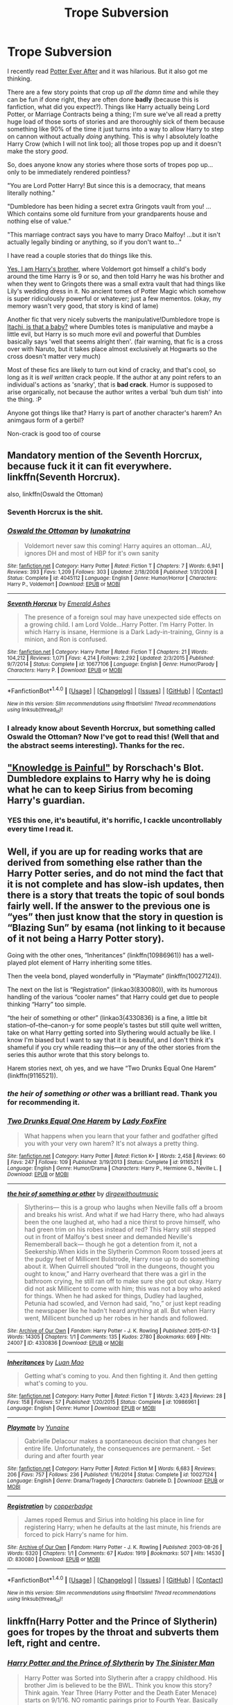 #+TITLE: Trope Subversion

* Trope Subversion
:PROPERTIES:
:Author: totorox92
:Score: 15
:DateUnix: 1480959192.0
:DateShort: 2016-Dec-05
:FlairText: Request
:END:
I recently read [[https://www.fanfiction.net/s/11136995/1/Potter-Ever-After][Potter Ever After]] and it was hilarious. But it also got me thinking.

There are a few story points that crop up /all the damn time/ and while they can be fun if done right, they are often done *badly* (because this is fanfiction, what did you expect?). Things like Harry actually being Lord Potter, or Marriage Contracts being a thing; I'm sure we've all read a pretty huge load of those sorts of stories and are thoroughly sick of them because something like 90% of the time it just turns into a way to allow Harry to step on cannon without actually /doing/ anything. This is why I absolutely loathe Harry Crow (which I will not link too); all those tropes pop up and it doesn't make the story /good/.

So, does anyone know any stories where those sorts of tropes pop up... only to be immediately rendered pointless?

"You are Lord Potter Harry! But since this is a democracy, that means literally nothing."

"Dumbledore has been hiding a secret extra Gringots vault from you! ...Which contains some old furniture from your grandparents house and nothing else of value."

"This marriage contract says you have to marry Draco Malfoy! ...but it isn't actually legally binding or anything, so if you don't want to..."

I have read a couple stories that do things like this.

[[https://www.fanfiction.net/s/8192853/1/Yes-I-am-Harry-s-Brother][Yes, I am Harry's brother]], where Voldemort got himself a child's body around the time Harry is 9 or so, and then told Harry he was his brother and when they went to Gringots there was a small extra vault that had things like Lily's wedding dress in it. No ancient tomes of Potter Magic which somehow is super ridiculously powerful or whatever; just a few mementos. (okay, my memory wasn't very good, that story is kind of lame)

Another fic that very nicely subverts the manipulative!Dumbledore trope is [[https://www.fanfiction.net/s/11634921/1/Itachi-Is-That-A-Baby][Itachi, is that a baby?]] where Dumbles totes is manipulative and maybe a little evil, but Harry is so much more evil and powerful that Dumbles basically says 'well that seems alright then'. (fair warning, that fic is a cross over with Naruto, but it takes place almost exclusively at Hogwarts so the cross doesn't matter very much)

Most of these fics are likely to turn out kind of cracky, and that's cool, so long as it is /well written/ crack people. If the author at any point refers to an individual's actions as 'snarky', that is *bad crack*. Humor is supposed to arise organically, not because the author writes a verbal 'buh dum tish' into the thing. :P

Anyone got things like that? Harry is part of another character's harem? An animgaus form of a gerbil?

Non-crack is good too of course


** Mandatory mention of the Seventh Horcrux, because fuck it it can fit everywhere.\\
linkffn(Seventh Horcrux).

also, linkffn(Oswald the Ottoman)
:PROPERTIES:
:Author: Murderous_squirrel
:Score: 26
:DateUnix: 1480961323.0
:DateShort: 2016-Dec-05
:END:

*** Seventh Horcrux is the shit.
:PROPERTIES:
:Author: Skeletickles
:Score: 7
:DateUnix: 1480961441.0
:DateShort: 2016-Dec-05
:END:


*** [[http://www.fanfiction.net/s/4045112/1/][*/Oswald the Ottoman/*]] by [[https://www.fanfiction.net/u/199514/lunakatrina][/lunakatrina/]]

#+begin_quote
  Voldemort never saw this coming! Harry aquires an ottoman...AU, ignores DH and most of HBP for it's own sanity
#+end_quote

^{/Site/: [[http://www.fanfiction.net/][fanfiction.net]] *|* /Category/: Harry Potter *|* /Rated/: Fiction T *|* /Chapters/: 7 *|* /Words/: 6,941 *|* /Reviews/: 393 *|* /Favs/: 1,209 *|* /Follows/: 303 *|* /Updated/: 2/18/2008 *|* /Published/: 1/31/2008 *|* /Status/: Complete *|* /id/: 4045112 *|* /Language/: English *|* /Genre/: Humor/Horror *|* /Characters/: Harry P., Voldemort *|* /Download/: [[http://www.ff2ebook.com/old/ffn-bot/index.php?id=4045112&source=ff&filetype=epub][EPUB]] or [[http://www.ff2ebook.com/old/ffn-bot/index.php?id=4045112&source=ff&filetype=mobi][MOBI]]}

--------------

[[http://www.fanfiction.net/s/10677106/1/][*/Seventh Horcrux/*]] by [[https://www.fanfiction.net/u/4112736/Emerald-Ashes][/Emerald Ashes/]]

#+begin_quote
  The presence of a foreign soul may have unexpected side effects on a growing child. I am Lord Volde...Harry Potter. I'm Harry Potter. In which Harry is insane, Hermione is a Dark Lady-in-training, Ginny is a minion, and Ron is confused.
#+end_quote

^{/Site/: [[http://www.fanfiction.net/][fanfiction.net]] *|* /Category/: Harry Potter *|* /Rated/: Fiction T *|* /Chapters/: 21 *|* /Words/: 104,212 *|* /Reviews/: 1,071 *|* /Favs/: 4,214 *|* /Follows/: 2,292 *|* /Updated/: 2/3/2015 *|* /Published/: 9/7/2014 *|* /Status/: Complete *|* /id/: 10677106 *|* /Language/: English *|* /Genre/: Humor/Parody *|* /Characters/: Harry P. *|* /Download/: [[http://www.ff2ebook.com/old/ffn-bot/index.php?id=10677106&source=ff&filetype=epub][EPUB]] or [[http://www.ff2ebook.com/old/ffn-bot/index.php?id=10677106&source=ff&filetype=mobi][MOBI]]}

--------------

*FanfictionBot*^{1.4.0} *|* [[[https://github.com/tusing/reddit-ffn-bot/wiki/Usage][Usage]]] | [[[https://github.com/tusing/reddit-ffn-bot/wiki/Changelog][Changelog]]] | [[[https://github.com/tusing/reddit-ffn-bot/issues/][Issues]]] | [[[https://github.com/tusing/reddit-ffn-bot/][GitHub]]] | [[[https://www.reddit.com/message/compose?to=tusing][Contact]]]

^{/New in this version: Slim recommendations using/ ffnbot!slim! /Thread recommendations using/ linksub(thread_id)!}
:PROPERTIES:
:Author: FanfictionBot
:Score: 3
:DateUnix: 1480961330.0
:DateShort: 2016-Dec-05
:END:


*** I already know about Seventh Horcrux, but something called Oswald the Ottoman? Now I've got to read this! (Well that and the abstract seems interesting). Thanks for the rec.
:PROPERTIES:
:Author: AnIndividualist
:Score: 1
:DateUnix: 1480973805.0
:DateShort: 2016-Dec-06
:END:


** [[https://www.fanfiction.net/s/2565609/147/Odd-Ideas]["Knowledge is Painful"]] by Rorschach's Blot. Dumbledore explains to Harry why he is doing what he can to keep Sirius from becoming Harry's guardian.
:PROPERTIES:
:Author: Starfox5
:Score: 8
:DateUnix: 1480972884.0
:DateShort: 2016-Dec-06
:END:

*** YES this one, it's beautiful, it's horrific, I cackle uncontrollably every time I read it.
:PROPERTIES:
:Author: twofreecents
:Score: 2
:DateUnix: 1480983274.0
:DateShort: 2016-Dec-06
:END:


** Well, if you are up for reading works that are derived from something else rather than the Harry Potter series, and do not mind the fact that it is not complete and has slow-ish updates, then there is a story that treats the topic of soul bonds fairly well. If the answer to the previous one is “yes” then just know that the story in question is “Blazing Sun” by esama (not linking to it because of it not being a Harry Potter story).

Going with the other ones, “Inheritances” (linkffn(10986961)) has a well-played plot element of Harry inheriting some titles.

Then the veela bond, played wonderfully in “Playmate” (linkffn(10027124)).

The next on the list is “Registration” (linkao3(830080)), with its humorous handling of the various “cooler names” that Harry could get due to people thinking “Harry” too simple.

“the heir of something or other” (linkao3(4330836) is a fine, a little bit station--of--the--canon-y for some people's tastes but still quite well written, take on what Harry getting sorted into Slythering would actually be like. I know I'm biased but I want to say that it is beautiful, and I don't think it's shameful if you cry while reading this---or any of the other stories from the series this author wrote that this story belongs to.

Harem stories next, oh yes, and we have “Two Drunks Equal One Harem” (linkffn(9116521)).
:PROPERTIES:
:Author: Kazeto
:Score: 7
:DateUnix: 1480967969.0
:DateShort: 2016-Dec-05
:END:

*** /the heir of something or other/ was a brilliant read. Thank you for recommending it.
:PROPERTIES:
:Author: Ch1pp
:Score: 4
:DateUnix: 1480987519.0
:DateShort: 2016-Dec-06
:END:


*** [[http://www.fanfiction.net/s/9116521/1/][*/Two Drunks Equal One Harem/*]] by [[https://www.fanfiction.net/u/145155/Lady-FoxFire][/Lady FoxFire/]]

#+begin_quote
  What happens when you learn that your father and godfather gifted you with your very own harem? It's not always a pretty thing.
#+end_quote

^{/Site/: [[http://www.fanfiction.net/][fanfiction.net]] *|* /Category/: Harry Potter *|* /Rated/: Fiction K+ *|* /Words/: 2,458 *|* /Reviews/: 60 *|* /Favs/: 247 *|* /Follows/: 109 *|* /Published/: 3/19/2013 *|* /Status/: Complete *|* /id/: 9116521 *|* /Language/: English *|* /Genre/: Humor/Drama *|* /Characters/: Harry P., Hermione G., Neville L. *|* /Download/: [[http://www.ff2ebook.com/old/ffn-bot/index.php?id=9116521&source=ff&filetype=epub][EPUB]] or [[http://www.ff2ebook.com/old/ffn-bot/index.php?id=9116521&source=ff&filetype=mobi][MOBI]]}

--------------

[[http://archiveofourown.org/works/4330836][*/the heir of something or other/*]] by [[http://www.archiveofourown.org/users/dirgewithoutmusic/pseuds/dirgewithoutmusic][/dirgewithoutmusic/]]

#+begin_quote
  Slytherins--- this is a group who laughs when Neville falls off a broom and breaks his wrist. And what if we had Harry there, who had always been the one laughed at, who had a nice thirst to prove himself, who had green trim on his robes instead of red? This Harry still stepped out in front of Malfoy's best sneer and demanded Neville's Rememberall back--- though he got a detention from it, not a Seekership.When kids in the Slytherin Common Room tossed jeers at the pudgy feet of Millicent Bulstrode, Harry rose up to do something about it. When Quirrell shouted “troll in the dungeons, thought you ought to know,” and Harry overheard that there was a girl in the bathroom crying, he still ran off to make sure she got out okay. Harry did not ask Millicent to come with him; this was not a boy who asked for things. When he had asked for things, Dudley had laughed, Petunia had scowled, and Vernon had said, “no,” or just kept reading the newspaper like he hadn't heard anything at all. But when Harry went, Millicent bunched up her robes in her hands and followed.
#+end_quote

^{/Site/: [[http://www.archiveofourown.org/][Archive of Our Own]] *|* /Fandom/: Harry Potter - J. K. Rowling *|* /Published/: 2015-07-13 *|* /Words/: 14305 *|* /Chapters/: 1/1 *|* /Comments/: 135 *|* /Kudos/: 2780 *|* /Bookmarks/: 669 *|* /Hits/: 24007 *|* /ID/: 4330836 *|* /Download/: [[http://archiveofourown.org/downloads/di/dirgewithoutmusic/4330836/the%20heir%20of%20something%20or.epub?updated_at=1451807981][EPUB]] or [[http://archiveofourown.org/downloads/di/dirgewithoutmusic/4330836/the%20heir%20of%20something%20or.mobi?updated_at=1451807981][MOBI]]}

--------------

[[http://www.fanfiction.net/s/10986961/1/][*/Inheritances/*]] by [[https://www.fanfiction.net/u/583529/Luan-Mao][/Luan Mao/]]

#+begin_quote
  Getting what's coming to you. And then fighting it. And then getting what's coming to you.
#+end_quote

^{/Site/: [[http://www.fanfiction.net/][fanfiction.net]] *|* /Category/: Harry Potter *|* /Rated/: Fiction T *|* /Words/: 3,423 *|* /Reviews/: 28 *|* /Favs/: 158 *|* /Follows/: 57 *|* /Published/: 1/20/2015 *|* /Status/: Complete *|* /id/: 10986961 *|* /Language/: English *|* /Genre/: Humor *|* /Download/: [[http://www.ff2ebook.com/old/ffn-bot/index.php?id=10986961&source=ff&filetype=epub][EPUB]] or [[http://www.ff2ebook.com/old/ffn-bot/index.php?id=10986961&source=ff&filetype=mobi][MOBI]]}

--------------

[[http://www.fanfiction.net/s/10027124/1/][*/Playmate/*]] by [[https://www.fanfiction.net/u/1335478/Yunaine][/Yunaine/]]

#+begin_quote
  Gabrielle Delacour makes a spontaneous decision that changes her entire life. Unfortunately, the consequences are permanent. - Set during and after fourth year
#+end_quote

^{/Site/: [[http://www.fanfiction.net/][fanfiction.net]] *|* /Category/: Harry Potter *|* /Rated/: Fiction M *|* /Words/: 6,683 *|* /Reviews/: 206 *|* /Favs/: 757 *|* /Follows/: 236 *|* /Published/: 1/16/2014 *|* /Status/: Complete *|* /id/: 10027124 *|* /Language/: English *|* /Genre/: Drama/Tragedy *|* /Characters/: Gabrielle D. *|* /Download/: [[http://www.ff2ebook.com/old/ffn-bot/index.php?id=10027124&source=ff&filetype=epub][EPUB]] or [[http://www.ff2ebook.com/old/ffn-bot/index.php?id=10027124&source=ff&filetype=mobi][MOBI]]}

--------------

[[http://archiveofourown.org/works/830080][*/Registration/*]] by [[http://www.archiveofourown.org/users/copperbadge/pseuds/copperbadge][/copperbadge/]]

#+begin_quote
  James roped Remus and Sirius into holding his place in line for registering Harry; when he defaults at the last minute, his friends are forced to pick Harry's name for him.
#+end_quote

^{/Site/: [[http://www.archiveofourown.org/][Archive of Our Own]] *|* /Fandom/: Harry Potter - J. K. Rowling *|* /Published/: 2003-08-26 *|* /Words/: 6320 *|* /Chapters/: 1/1 *|* /Comments/: 67 *|* /Kudos/: 1919 *|* /Bookmarks/: 507 *|* /Hits/: 14530 *|* /ID/: 830080 *|* /Download/: [[http://archiveofourown.org/downloads/co/copperbadge/830080/Registration.epub?updated_at=1387573152][EPUB]] or [[http://archiveofourown.org/downloads/co/copperbadge/830080/Registration.mobi?updated_at=1387573152][MOBI]]}

--------------

*FanfictionBot*^{1.4.0} *|* [[[https://github.com/tusing/reddit-ffn-bot/wiki/Usage][Usage]]] | [[[https://github.com/tusing/reddit-ffn-bot/wiki/Changelog][Changelog]]] | [[[https://github.com/tusing/reddit-ffn-bot/issues/][Issues]]] | [[[https://github.com/tusing/reddit-ffn-bot/][GitHub]]] | [[[https://www.reddit.com/message/compose?to=tusing][Contact]]]

^{/New in this version: Slim recommendations using/ ffnbot!slim! /Thread recommendations using/ linksub(thread_id)!}
:PROPERTIES:
:Author: FanfictionBot
:Score: 1
:DateUnix: 1480967977.0
:DateShort: 2016-Dec-05
:END:


** linkffn(Harry Potter and the Prince of Slytherin) goes for tropes by the throat and subverts them left, right and centre.
:PROPERTIES:
:Author: Ch1pp
:Score: 7
:DateUnix: 1480983902.0
:DateShort: 2016-Dec-06
:END:

*** [[http://www.fanfiction.net/s/11191235/1/][*/Harry Potter and the Prince of Slytherin/*]] by [[https://www.fanfiction.net/u/4788805/The-Sinister-Man][/The Sinister Man/]]

#+begin_quote
  Harry Potter was Sorted into Slytherin after a crappy childhood. His brother Jim is believed to be the BWL. Think you know this story? Think again. Year Three (Harry Potter and the Death Eater Menace) starts on 9/1/16. NO romantic pairings prior to Fourth Year. Basically good Dumbledore and Weasleys. Limited bashing (mainly of James).
#+end_quote

^{/Site/: [[http://www.fanfiction.net/][fanfiction.net]] *|* /Category/: Harry Potter *|* /Rated/: Fiction T *|* /Chapters/: 86 *|* /Words/: 502,640 *|* /Reviews/: 5,647 *|* /Favs/: 4,824 *|* /Follows/: 5,860 *|* /Updated/: 11/6 *|* /Published/: 4/17/2015 *|* /id/: 11191235 *|* /Language/: English *|* /Genre/: Adventure/Mystery *|* /Characters/: Harry P., Hermione G., Neville L., Theodore N. *|* /Download/: [[http://www.ff2ebook.com/old/ffn-bot/index.php?id=11191235&source=ff&filetype=epub][EPUB]] or [[http://www.ff2ebook.com/old/ffn-bot/index.php?id=11191235&source=ff&filetype=mobi][MOBI]]}

--------------

*FanfictionBot*^{1.4.0} *|* [[[https://github.com/tusing/reddit-ffn-bot/wiki/Usage][Usage]]] | [[[https://github.com/tusing/reddit-ffn-bot/wiki/Changelog][Changelog]]] | [[[https://github.com/tusing/reddit-ffn-bot/issues/][Issues]]] | [[[https://github.com/tusing/reddit-ffn-bot/][GitHub]]] | [[[https://www.reddit.com/message/compose?to=tusing][Contact]]]

^{/New in this version: Slim recommendations using/ ffnbot!slim! /Thread recommendations using/ linksub(thread_id)!}
:PROPERTIES:
:Author: FanfictionBot
:Score: 1
:DateUnix: 1480983927.0
:DateShort: 2016-Dec-06
:END:


** Linkffn(Harry Potter and the Prince of Slytherin) I couldn't recommend this story more. It has all of those horrible tropes like wrong-bwl, bad lily and James, Harry's twin, sytherin Harry, etc... They're all done well and I think they subvert the standard of how they're normally done.
:PROPERTIES:
:Author: Iocabus
:Score: 2
:DateUnix: 1480981636.0
:DateShort: 2016-Dec-06
:END:

*** linkffn(19123587) perhaps?
:PROPERTIES:
:Author: Ch1pp
:Score: 1
:DateUnix: 1480983835.0
:DateShort: 2016-Dec-06
:END:


** This subverts the forced arranged marriage trope vindictively. Linkffn(marriage in mind by azardarkstar)
:PROPERTIES:
:Score: 2
:DateUnix: 1481151516.0
:DateShort: 2016-Dec-08
:END:

*** [[http://www.fanfiction.net/s/5201691/1/][*/Marriage in Mind/*]] by [[https://www.fanfiction.net/u/654059/AzarDarkstar][/AzarDarkstar/]]

#+begin_quote
  One Shot. AU. A marriage contract. They want him to sign away his freedom and his future and his life on a girl who didn't even attend her best friend's funeral. Harry has other ideas.
#+end_quote

^{/Site/: [[http://www.fanfiction.net/][fanfiction.net]] *|* /Category/: Harry Potter *|* /Rated/: Fiction T *|* /Words/: 3,023 *|* /Reviews/: 276 *|* /Favs/: 2,345 *|* /Follows/: 430 *|* /Published/: 7/8/2009 *|* /Status/: Complete *|* /id/: 5201691 *|* /Language/: English *|* /Genre/: Drama/Romance *|* /Characters/: Harry P., Luna L. *|* /Download/: [[http://www.ff2ebook.com/old/ffn-bot/index.php?id=5201691&source=ff&filetype=epub][EPUB]] or [[http://www.ff2ebook.com/old/ffn-bot/index.php?id=5201691&source=ff&filetype=mobi][MOBI]]}

--------------

*FanfictionBot*^{1.4.0} *|* [[[https://github.com/tusing/reddit-ffn-bot/wiki/Usage][Usage]]] | [[[https://github.com/tusing/reddit-ffn-bot/wiki/Changelog][Changelog]]] | [[[https://github.com/tusing/reddit-ffn-bot/issues/][Issues]]] | [[[https://github.com/tusing/reddit-ffn-bot/][GitHub]]] | [[[https://www.reddit.com/message/compose?to=tusing][Contact]]]

^{/New in this version: Slim recommendations using/ ffnbot!slim! /Thread recommendations using/ linksub(thread_id)!}
:PROPERTIES:
:Author: FanfictionBot
:Score: 1
:DateUnix: 1481151561.0
:DateShort: 2016-Dec-08
:END:


** Remindme!
:PROPERTIES:
:Author: AnIndividualist
:Score: 1
:DateUnix: 1480974241.0
:DateShort: 2016-Dec-06
:END:

*** *Defaulted to one day.*

I will be messaging you on [[http://www.wolframalpha.com/input/?i=2016-12-06%2021:44:33%20UTC%20To%20Local%20Time][*2016-12-06 21:44:33 UTC*]] to remind you of [[https://www.reddit.com/r/HPfanfiction/comments/5gn6x1/trope_subversion/datvfxt][*this link.*]]

[[http://np.reddit.com/message/compose/?to=RemindMeBot&subject=Reminder&message=%5Bhttps://www.reddit.com/r/HPfanfiction/comments/5gn6x1/trope_subversion/datvfxt%5D%0A%0ARemindMe!][*CLICK THIS LINK*]] to send a PM to also be reminded and to reduce spam.

^{Parent commenter can} [[http://np.reddit.com/message/compose/?to=RemindMeBot&subject=Delete%20Comment&message=Delete!%20datvh2j][^{delete this message to hide from others.}]]

--------------

[[http://np.reddit.com/r/RemindMeBot/comments/24duzp/remindmebot_info/][^{FAQs}]]

[[http://np.reddit.com/message/compose/?to=RemindMeBot&subject=Reminder&message=%5BLINK%20INSIDE%20SQUARE%20BRACKETS%20else%20default%20to%20FAQs%5D%0A%0ANOTE:%20Don't%20forget%20to%20add%20the%20time%20options%20after%20the%20command.%0A%0ARemindMe!][^{Custom}]]
[[http://np.reddit.com/message/compose/?to=RemindMeBot&subject=List%20Of%20Reminders&message=MyReminders!][^{Your Reminders}]]
[[http://np.reddit.com/message/compose/?to=RemindMeBotWrangler&subject=Feedback][^{Feedback}]]
[[https://github.com/SIlver--/remindmebot-reddit][^{Code}]]
[[https://np.reddit.com/r/RemindMeBot/comments/4kldad/remindmebot_extensions/][^{Browser Extensions}]]
:PROPERTIES:
:Author: RemindMeBot
:Score: 1
:DateUnix: 1480974277.0
:DateShort: 2016-Dec-06
:END:


** I wrote [[https://m.fanfiction.net/s/11609155/1/The-Trouble-with-True-Love][The Trouble With True Love]] as a one shot during a fanfic competition during the trope subversion round. The trope I had to use? Soul mates. Yeah. Not fun.

I am pretty satisfied with how it came out, though, but it's not for the faint of heart.
:PROPERTIES:
:Author: Oniknight
:Score: 1
:DateUnix: 1480969245.0
:DateShort: 2016-Dec-05
:END:
